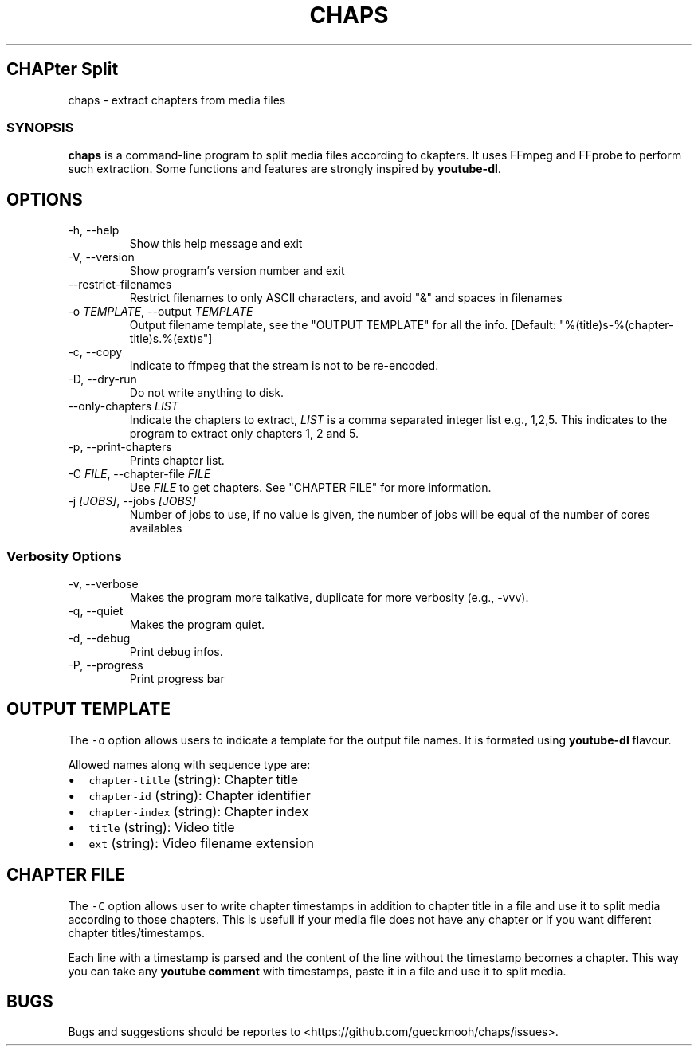 .TH "CHAPS" "1" "2020-05-29" "chaps-0.1.0-alpha" ""
.hy
.SH CHAPter Split
.PP
chaps - extract chapters from media files
.SS SYNOPSIS
.PP
\f[B]chaps\f[R] is a command-line program to split media files
according to ckapters.  It uses FFmpeg and FFprobe to perform such
extraction.  Some functions and features are strongly inspired by
\f[B]youtube-dl\f[R].
.SH OPTIONS
.TP
-h, --help
Show this help message and exit
.TP
-V, --version
Show program's version number and exit
.TP
--restrict-filenames
Restrict filenames to only ASCII characters, and avoid \[dq]&\[dq] and
spaces in filenames
.TP
-o \f[I]TEMPLATE\f[R], --output \f[I]TEMPLATE\f[R]
Output filename template, see the \[dq]OUTPUT TEMPLATE\[dq] for all
the info. [Default: \[dq]%(title)s-%(chapter-title)s.%(ext)s\[dq]]
.TP
-c, --copy
Indicate to ffmpeg that the stream is not to be re-encoded.
.TP
-D, --dry-run
Do not write anything to disk.
.TP
--only-chapters \f[I]LIST\f[R]
Indicate the chapters to extract, \f[I]LIST\f[R] is a comma separated
integer list e.g., 1,2,5. This indicates to the program to extract
only chapters 1, 2 and 5.
.TP
-p, --print-chapters
Prints chapter list.
.TP
-C \f[I]FILE\f[R], --chapter-file \f[I]FILE\f[R]
Use \f[I]FILE\f[R] to get chapters. See \[dq]CHAPTER FILE\[dq] for more
information.
.TP
-j \f[I][JOBS]\f[R], --jobs \f[I][JOBS]\f[R]
Number of jobs to use, if no value is given, the number of jobs will
be equal of the number of cores availables
.SS Verbosity Options
.TP
-v, --verbose
Makes the program more talkative, duplicate for more verbosity (e.g.,
-vvv).
.TP
-q, --quiet
Makes the program quiet.
.TP
-d, --debug
Print debug infos.
.TP
-P, --progress
Print progress bar
.SH OUTPUT TEMPLATE
.PP
The \f[C]-o\f[R] option allows users to indicate a template for the
output file names.
It is formated using \f[B]youtube-dl\f[R] flavour.
.PP
Allowed names along with sequence type are:
.IP \[bu] 2
\f[C]chapter-title\f[R] (string): Chapter title
.IP \[bu] 2
\f[C]chapter-id\f[R] (string): Chapter identifier
.IP \[bu] 2
\f[C]chapter-index\f[R] (string): Chapter index
.IP \[bu] 2
\f[C]title\f[R] (string): Video title
.IP \[bu] 2
\f[C]ext\f[R] (string): Video filename extension
.SH CHAPTER FILE
.PP
The \f[C]-C\f[R] option allows user to write chapter timestamps in
addition to chapter title in a file and use it to split media
according to those chapters. This is usefull if your media file does
not have any chapter or if you want different chapter
titles/timestamps.
.PP
Each line with a timestamp is parsed and the content of the line
without the timestamp becomes a chapter. This way you can take any
\f[B]youtube comment\f[R] with timestamps, paste it in a file and use
it to split media.
.SH BUGS
Bugs and suggestions should be reportes to
<https://github.com/gueckmooh/chaps/issues>.
